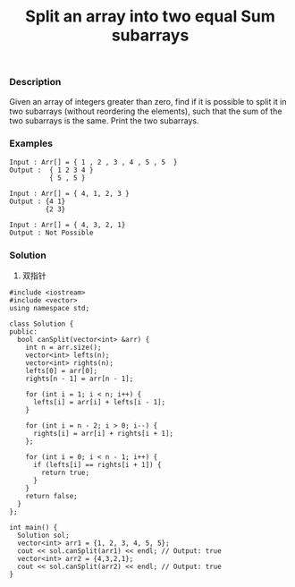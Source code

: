 #+title: Split an array into two equal Sum subarrays

*** Description

Given an array of integers greater than zero, find if it is possible to split it in two subarrays (without reordering the elements), such that the sum of the two subarrays is the same. Print the two subarrays.

*** Examples

#+begin_example
Input : Arr[] = { 1 , 2 , 3 , 4 , 5 , 5  }
Output :  { 1 2 3 4 }
          { 5 , 5 }

Input : Arr[] = { 4, 1, 2, 3 }
Output : {4 1}
         {2 3}

Input : Arr[] = { 4, 3, 2, 1}
Output : Not Possible
#+end_example

*** Solution

1. 双指针
#+begin_src c++
#include <iostream>
#include <vector>
using namespace std;

class Solution {
public:
  bool canSplit(vector<int> &arr) {
    int n = arr.size();
    vector<int> lefts(n);
    vector<int> rights(n);
    lefts[0] = arr[0];
    rights[n - 1] = arr[n - 1];

    for (int i = 1; i < n; i++) {
      lefts[i] = arr[i] + lefts[i - 1];
    }

    for (int i = n - 2; i > 0; i--) {
      rights[i] = arr[i] + rights[i + 1];
    };

    for (int i = 0; i < n - 1; i++) {
      if (lefts[i] == rights[i + 1]) {
        return true;
      }
    }
    return false;
  }
};

int main() {
  Solution sol;
  vector<int> arr1 = {1, 2, 3, 4, 5, 5};
  cout << sol.canSplit(arr1) << endl; // Output: true
  vector<int> arr2 = {4,3,2,1};
  cout << sol.canSplit(arr2) << endl; // Output: true
}
#+end_src
